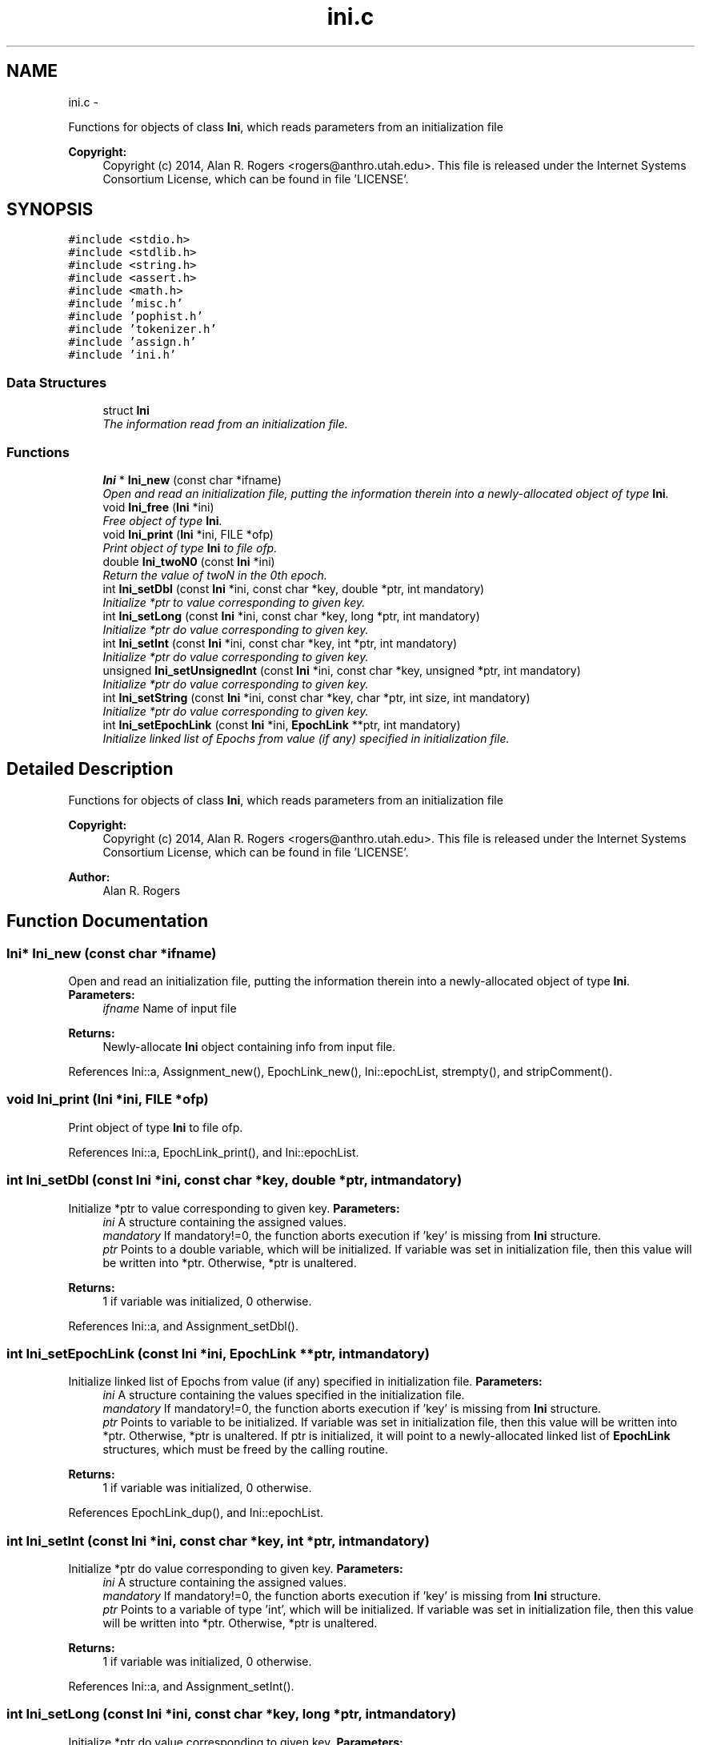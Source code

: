 .TH "ini.c" 3 "Sat Jun 6 2015" "Version 0.1" "ldpsiz" \" -*- nroff -*-
.ad l
.nh
.SH NAME
ini.c \- 
.PP
Functions for objects of class \fBIni\fP, which reads parameters from an initialization file 
.PP
\fBCopyright:\fP
.RS 4
Copyright (c) 2014, Alan R\&. Rogers <rogers@anthro.utah.edu>\&. This file is released under the Internet Systems Consortium License, which can be found in file 'LICENSE'\&. 
.RE
.PP
 

.SH SYNOPSIS
.br
.PP
\fC#include <stdio\&.h>\fP
.br
\fC#include <stdlib\&.h>\fP
.br
\fC#include <string\&.h>\fP
.br
\fC#include <assert\&.h>\fP
.br
\fC#include <math\&.h>\fP
.br
\fC#include 'misc\&.h'\fP
.br
\fC#include 'pophist\&.h'\fP
.br
\fC#include 'tokenizer\&.h'\fP
.br
\fC#include 'assign\&.h'\fP
.br
\fC#include 'ini\&.h'\fP
.br

.SS "Data Structures"

.in +1c
.ti -1c
.RI "struct \fBIni\fP"
.br
.RI "\fIThe information read from an initialization file\&. \fP"
.in -1c
.SS "Functions"

.in +1c
.ti -1c
.RI "\fBIni\fP * \fBIni_new\fP (const char *ifname)"
.br
.RI "\fIOpen and read an initialization file, putting the information therein into a newly-allocated object of type \fBIni\fP\&. \fP"
.ti -1c
.RI "void \fBIni_free\fP (\fBIni\fP *ini)"
.br
.RI "\fIFree object of type \fBIni\fP\&. \fP"
.ti -1c
.RI "void \fBIni_print\fP (\fBIni\fP *ini, FILE *ofp)"
.br
.RI "\fIPrint object of type \fBIni\fP to file ofp\&. \fP"
.ti -1c
.RI "double \fBIni_twoN0\fP (const \fBIni\fP *ini)"
.br
.RI "\fIReturn the value of twoN in the 0th epoch\&. \fP"
.ti -1c
.RI "int \fBIni_setDbl\fP (const \fBIni\fP *ini, const char *key, double *ptr, int mandatory)"
.br
.RI "\fIInitialize *ptr to value corresponding to given key\&. \fP"
.ti -1c
.RI "int \fBIni_setLong\fP (const \fBIni\fP *ini, const char *key, long *ptr, int mandatory)"
.br
.RI "\fIInitialize *ptr do value corresponding to given key\&. \fP"
.ti -1c
.RI "int \fBIni_setInt\fP (const \fBIni\fP *ini, const char *key, int *ptr, int mandatory)"
.br
.RI "\fIInitialize *ptr do value corresponding to given key\&. \fP"
.ti -1c
.RI "unsigned \fBIni_setUnsignedInt\fP (const \fBIni\fP *ini, const char *key, unsigned *ptr, int mandatory)"
.br
.RI "\fIInitialize *ptr do value corresponding to given key\&. \fP"
.ti -1c
.RI "int \fBIni_setString\fP (const \fBIni\fP *ini, const char *key, char *ptr, int size, int mandatory)"
.br
.RI "\fIInitialize *ptr do value corresponding to given key\&. \fP"
.ti -1c
.RI "int \fBIni_setEpochLink\fP (const \fBIni\fP *ini, \fBEpochLink\fP **ptr, int mandatory)"
.br
.RI "\fIInitialize linked list of Epochs from value (if any) specified in initialization file\&. \fP"
.in -1c
.SH "Detailed Description"
.PP 
Functions for objects of class \fBIni\fP, which reads parameters from an initialization file 
.PP
\fBCopyright:\fP
.RS 4
Copyright (c) 2014, Alan R\&. Rogers <rogers@anthro.utah.edu>\&. This file is released under the Internet Systems Consortium License, which can be found in file 'LICENSE'\&. 
.RE
.PP


\fBAuthor:\fP
.RS 4
Alan R\&. Rogers 
.RE
.PP

.SH "Function Documentation"
.PP 
.SS "\fBIni\fP* \fBIni_new\fP (const char *ifname)"
.PP
Open and read an initialization file, putting the information therein into a newly-allocated object of type \fBIni\fP\&. \fBParameters:\fP
.RS 4
\fIifname\fP Name of input file
.RE
.PP
\fBReturns:\fP
.RS 4
Newly-allocate \fBIni\fP object containing info from input file\&. 
.RE
.PP

.PP
References Ini::a, Assignment_new(), EpochLink_new(), Ini::epochList, strempty(), and stripComment()\&.
.SS "void \fBIni_print\fP (\fBIni\fP *ini, FILE *ofp)"
.PP
Print object of type \fBIni\fP to file ofp\&. 
.PP
References Ini::a, EpochLink_print(), and Ini::epochList\&.
.SS "int \fBIni_setDbl\fP (const \fBIni\fP *ini, const char *key, double *ptr, intmandatory)"
.PP
Initialize *ptr to value corresponding to given key\&. \fBParameters:\fP
.RS 4
\fIini\fP A structure containing the assigned values\&.
.br
\fImandatory\fP If mandatory!=0, the function aborts execution if 'key' is missing from \fBIni\fP structure\&.
.br
\fIptr\fP Points to a double variable, which will be initialized\&. If variable was set in initialization file, then this value will be written into *ptr\&. Otherwise, *ptr is unaltered\&.
.RE
.PP
\fBReturns:\fP
.RS 4
1 if variable was initialized, 0 otherwise\&. 
.RE
.PP

.PP
References Ini::a, and Assignment_setDbl()\&.
.SS "int \fBIni_setEpochLink\fP (const \fBIni\fP *ini, \fBEpochLink\fP **ptr, intmandatory)"
.PP
Initialize linked list of Epochs from value (if any) specified in initialization file\&. \fBParameters:\fP
.RS 4
\fIini\fP A structure containing the values specified in the initialization file\&.
.br
\fImandatory\fP If mandatory!=0, the function aborts execution if 'key' is missing from \fBIni\fP structure\&.
.br
\fIptr\fP Points to variable to be initialized\&. If variable was set in initialization file, then this value will be written into *ptr\&. Otherwise, *ptr is unaltered\&. If ptr is initialized, it will point to a newly-allocated linked list of \fBEpochLink\fP structures, which must be freed by the calling routine\&.
.RE
.PP
\fBReturns:\fP
.RS 4
1 if variable was initialized, 0 otherwise\&. 
.RE
.PP

.PP
References EpochLink_dup(), and Ini::epochList\&.
.SS "int \fBIni_setInt\fP (const \fBIni\fP *ini, const char *key, int *ptr, intmandatory)"
.PP
Initialize *ptr do value corresponding to given key\&. \fBParameters:\fP
.RS 4
\fIini\fP A structure containing the assigned values\&.
.br
\fImandatory\fP If mandatory!=0, the function aborts execution if 'key' is missing from \fBIni\fP structure\&.
.br
\fIptr\fP Points to a variable of type 'int', which will be initialized\&. If variable was set in initialization file, then this value will be written into *ptr\&. Otherwise, *ptr is unaltered\&.
.RE
.PP
\fBReturns:\fP
.RS 4
1 if variable was initialized, 0 otherwise\&. 
.RE
.PP

.PP
References Ini::a, and Assignment_setInt()\&.
.SS "int \fBIni_setLong\fP (const \fBIni\fP *ini, const char *key, long *ptr, intmandatory)"
.PP
Initialize *ptr do value corresponding to given key\&. \fBParameters:\fP
.RS 4
\fIini\fP A structure containing the assigned values\&.
.br
\fImandatory\fP If mandatory!=0, the function aborts execution if 'key' is missing from \fBIni\fP structure\&.
.br
\fIptr\fP Points to a variable of type 'long int', which will be initialized\&. If variable was set in initialization file, then this value will be written into *ptr\&. Otherwise, *ptr is unaltered\&.
.RE
.PP
\fBReturns:\fP
.RS 4
1 if variable was initialized, 0 otherwise\&. 
.RE
.PP

.PP
References Ini::a, and Assignment_setLong()\&.
.SS "int \fBIni_setString\fP (const \fBIni\fP *ini, const char *key, char *ptr, intsize, intmandatory)"
.PP
Initialize *ptr do value corresponding to given key\&. \fBParameters:\fP
.RS 4
\fIini\fP A structure containing the assigned values\&.
.br
\fImandatory\fP If mandatory!=0, the function aborts execution if 'key' is missing from \fBIni\fP structure\&.
.br
\fIptr\fP Points to a character array containing 'size' bytes\&. If the variable 'key' is assigned within 'ini', its value will be copied into 'ptr'\&. Otherwise, *ptr is unaltered\&.
.RE
.PP
\fBReturns:\fP
.RS 4
1 if variable was initialized, 0 otherwise\&. 
.RE
.PP

.PP
References Ini::a, and Assignment_setString()\&.
.SS "unsigned \fBIni_setUnsignedInt\fP (const \fBIni\fP *ini, const char *key, unsigned *ptr, intmandatory)"
.PP
Initialize *ptr do value corresponding to given key\&. \fBParameters:\fP
.RS 4
\fIini\fP A structure containing the assigned values\&.
.br
\fImandatory\fP If mandatory!=0, the function aborts execution if 'key' is missing from \fBIni\fP structure\&.
.br
\fIptr\fP Points to a variable of type 'unsigned int', which will be initialized\&. If variable was set in initialization file, then this value will be written into *ptr\&. Otherwise, *ptr is unaltered\&.
.RE
.PP
\fBReturns:\fP
.RS 4
1 if variable was initialized, 0 otherwise\&. 
.RE
.PP

.PP
References Ini::a, and Assignment_setUnsignedInt()\&.
.SH "Author"
.PP 
Generated automatically by Doxygen for ldpsiz from the source code\&.
